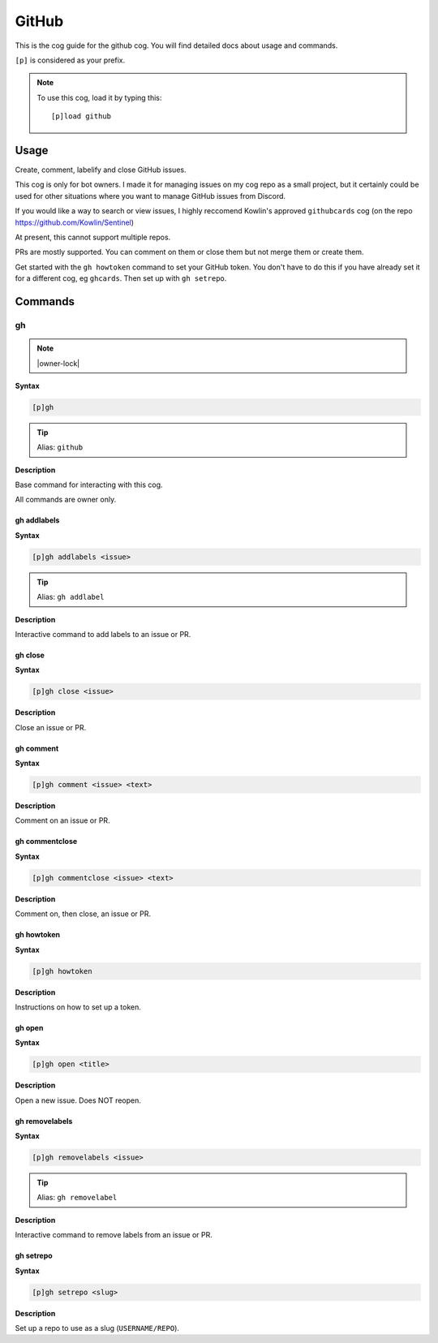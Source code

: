.. _github:

======
GitHub
======

This is the cog guide for the github cog. You will
find detailed docs about usage and commands.

``[p]`` is considered as your prefix.

.. note:: To use this cog, load it by typing this::

        [p]load github

.. _github-usage:

-----
Usage
-----

Create, comment, labelify and close GitHub issues.

This cog is only for bot owners.
I made it for managing issues on my cog repo as a small project,
but it certainly could be used for other situations where you want
to manage GitHub issues from Discord.

If you would like a way to search or view issues, I highly reccomend
Kowlin's approved ``githubcards`` cog (on the repo
https://github.com/Kowlin/Sentinel)

At present, this cannot support multiple repos.

PRs are mostly supported. You can comment on them or close them
but not merge them or create them.

Get started with the ``gh howtoken`` command to set your GitHub token.
You don't have to do this if you have already set it for a different
cog, eg ``ghcards``. Then set up with ``gh setrepo``.


.. _github-commands:

--------
Commands
--------

.. _github-command-gh:

^^
gh
^^

.. note:: |owner-lock|

**Syntax**

.. code-block:: none

    [p]gh 

.. tip:: Alias: ``github``

**Description**

Base command for interacting with this cog.

All commands are owner only.

.. _github-command-gh-addlabels:

""""""""""""
gh addlabels
""""""""""""

**Syntax**

.. code-block:: none

    [p]gh addlabels <issue>

.. tip:: Alias: ``gh addlabel``

**Description**

Interactive command to add labels to an issue or PR.

.. _github-command-gh-close:

""""""""
gh close
""""""""

**Syntax**

.. code-block:: none

    [p]gh close <issue>

**Description**

Close an issue or PR.

.. _github-command-gh-comment:

""""""""""
gh comment
""""""""""

**Syntax**

.. code-block:: none

    [p]gh comment <issue> <text>

**Description**

Comment on an issue or PR.

.. _github-command-gh-commentclose:

"""""""""""""""
gh commentclose
"""""""""""""""

**Syntax**

.. code-block:: none

    [p]gh commentclose <issue> <text>

**Description**

Comment on, then close, an issue or PR.

.. _github-command-gh-howtoken:

"""""""""""
gh howtoken
"""""""""""

**Syntax**

.. code-block:: none

    [p]gh howtoken 

**Description**

Instructions on how to set up a token.

.. _github-command-gh-open:

"""""""
gh open
"""""""

**Syntax**

.. code-block:: none

    [p]gh open <title>

**Description**

Open a new issue. Does NOT reopen.

.. _github-command-gh-removelabels:

"""""""""""""""
gh removelabels
"""""""""""""""

**Syntax**

.. code-block:: none

    [p]gh removelabels <issue>

.. tip:: Alias: ``gh removelabel``

**Description**

Interactive command to remove labels from an issue or PR.

.. _github-command-gh-setrepo:

""""""""""
gh setrepo
""""""""""

**Syntax**

.. code-block:: none

    [p]gh setrepo <slug>

**Description**

Set up a repo to use as a slug (``USERNAME/REPO``).
